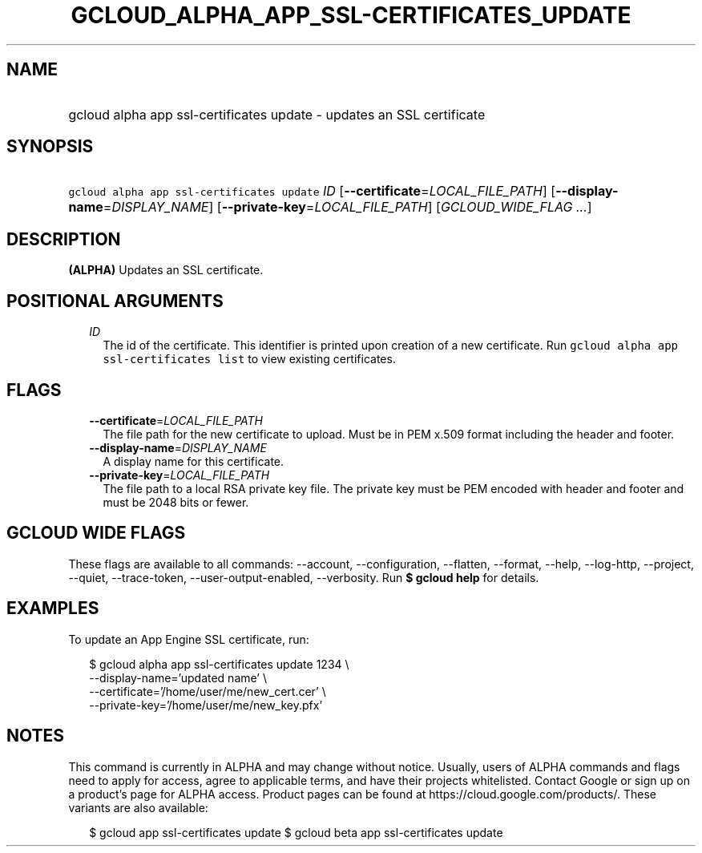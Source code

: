
.TH "GCLOUD_ALPHA_APP_SSL\-CERTIFICATES_UPDATE" 1



.SH "NAME"
.HP
gcloud alpha app ssl\-certificates update \- updates an SSL certificate



.SH "SYNOPSIS"
.HP
\f5gcloud alpha app ssl\-certificates update\fR \fIID\fR [\fB\-\-certificate\fR=\fILOCAL_FILE_PATH\fR] [\fB\-\-display\-name\fR=\fIDISPLAY_NAME\fR] [\fB\-\-private\-key\fR=\fILOCAL_FILE_PATH\fR] [\fIGCLOUD_WIDE_FLAG\ ...\fR]



.SH "DESCRIPTION"

\fB(ALPHA)\fR Updates an SSL certificate.



.SH "POSITIONAL ARGUMENTS"

.RS 2m
.TP 2m
\fIID\fR
The id of the certificate. This identifier is printed upon creation of a new
certificate. Run \f5gcloud alpha app ssl\-certificates list\fR to view existing
certificates.


.RE
.sp

.SH "FLAGS"

.RS 2m
.TP 2m
\fB\-\-certificate\fR=\fILOCAL_FILE_PATH\fR
The file path for the new certificate to upload. Must be in PEM x.509 format
including the header and footer.

.TP 2m
\fB\-\-display\-name\fR=\fIDISPLAY_NAME\fR
A display name for this certificate.

.TP 2m
\fB\-\-private\-key\fR=\fILOCAL_FILE_PATH\fR
The file path to a local RSA private key file. The private key must be PEM
encoded with header and footer and must be 2048 bits or fewer.


.RE
.sp

.SH "GCLOUD WIDE FLAGS"

These flags are available to all commands: \-\-account, \-\-configuration,
\-\-flatten, \-\-format, \-\-help, \-\-log\-http, \-\-project, \-\-quiet,
\-\-trace\-token, \-\-user\-output\-enabled, \-\-verbosity. Run \fB$ gcloud
help\fR for details.



.SH "EXAMPLES"

To update an App Engine SSL certificate, run:

.RS 2m
$ gcloud alpha app ssl\-certificates update 1234 \e
  \-\-display\-name='updated name'                 \e
  \-\-certificate='/home/user/me/new_cert.cer'                 \e
  \-\-private\-key='/home/user/me/new_key.pfx'
.RE



.SH "NOTES"

This command is currently in ALPHA and may change without notice. Usually, users
of ALPHA commands and flags need to apply for access, agree to applicable terms,
and have their projects whitelisted. Contact Google or sign up on a product's
page for ALPHA access. Product pages can be found at
https://cloud.google.com/products/. These variants are also available:

.RS 2m
$ gcloud app ssl\-certificates update
$ gcloud beta app ssl\-certificates update
.RE

